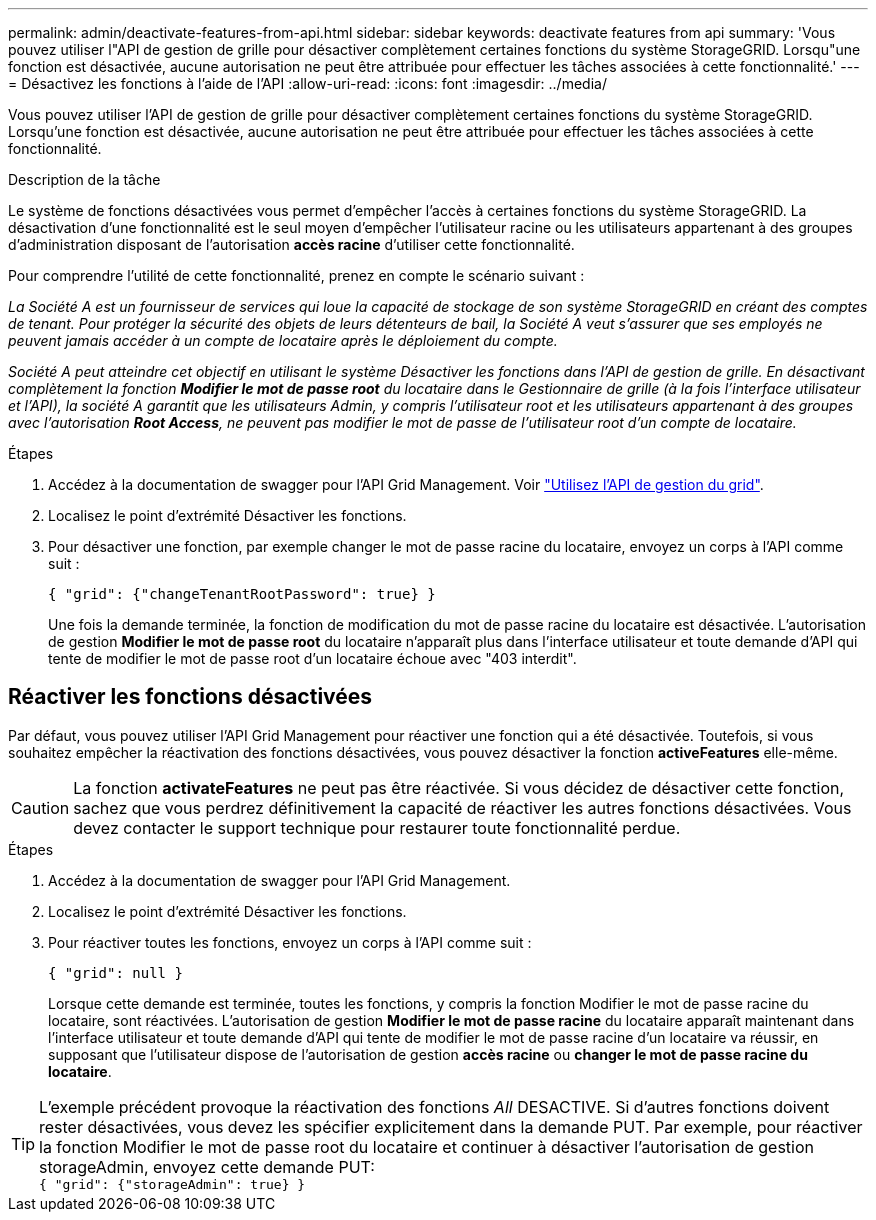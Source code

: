 ---
permalink: admin/deactivate-features-from-api.html 
sidebar: sidebar 
keywords: deactivate features from api 
summary: 'Vous pouvez utiliser l"API de gestion de grille pour désactiver complètement certaines fonctions du système StorageGRID. Lorsqu"une fonction est désactivée, aucune autorisation ne peut être attribuée pour effectuer les tâches associées à cette fonctionnalité.' 
---
= Désactivez les fonctions à l'aide de l'API
:allow-uri-read: 
:icons: font
:imagesdir: ../media/


[role="lead"]
Vous pouvez utiliser l'API de gestion de grille pour désactiver complètement certaines fonctions du système StorageGRID. Lorsqu'une fonction est désactivée, aucune autorisation ne peut être attribuée pour effectuer les tâches associées à cette fonctionnalité.

.Description de la tâche
Le système de fonctions désactivées vous permet d'empêcher l'accès à certaines fonctions du système StorageGRID. La désactivation d'une fonctionnalité est le seul moyen d'empêcher l'utilisateur racine ou les utilisateurs appartenant à des groupes d'administration disposant de l'autorisation *accès racine* d'utiliser cette fonctionnalité.

Pour comprendre l'utilité de cette fonctionnalité, prenez en compte le scénario suivant :

_La Société A est un fournisseur de services qui loue la capacité de stockage de son système StorageGRID en créant des comptes de tenant. Pour protéger la sécurité des objets de leurs détenteurs de bail, la Société A veut s'assurer que ses employés ne peuvent jamais accéder à un compte de locataire après le déploiement du compte._

_Société A peut atteindre cet objectif en utilisant le système Désactiver les fonctions dans l'API de gestion de grille. En désactivant complètement la fonction *Modifier le mot de passe root* du locataire dans le Gestionnaire de grille (à la fois l'interface utilisateur et l'API), la société A garantit que les utilisateurs Admin, y compris l'utilisateur root et les utilisateurs appartenant à des groupes avec l'autorisation *Root Access*, ne peuvent pas modifier le mot de passe de l'utilisateur root d'un compte de locataire._

.Étapes
. Accédez à la documentation de swagger pour l'API Grid Management. Voir link:using-grid-management-api.html["Utilisez l'API de gestion du grid"].
. Localisez le point d'extrémité Désactiver les fonctions.
. Pour désactiver une fonction, par exemple changer le mot de passe racine du locataire, envoyez un corps à l'API comme suit :
+
`{ "grid": {"changeTenantRootPassword": true} }`

+
Une fois la demande terminée, la fonction de modification du mot de passe racine du locataire est désactivée. L'autorisation de gestion *Modifier le mot de passe root* du locataire n'apparaît plus dans l'interface utilisateur et toute demande d'API qui tente de modifier le mot de passe root d'un locataire échoue avec "403 interdit".





== Réactiver les fonctions désactivées

Par défaut, vous pouvez utiliser l'API Grid Management pour réactiver une fonction qui a été désactivée. Toutefois, si vous souhaitez empêcher la réactivation des fonctions désactivées, vous pouvez désactiver la fonction *activeFeatures* elle-même.


CAUTION: La fonction *activateFeatures* ne peut pas être réactivée. Si vous décidez de désactiver cette fonction, sachez que vous perdrez définitivement la capacité de réactiver les autres fonctions désactivées. Vous devez contacter le support technique pour restaurer toute fonctionnalité perdue.

.Étapes
. Accédez à la documentation de swagger pour l'API Grid Management.
. Localisez le point d'extrémité Désactiver les fonctions.
. Pour réactiver toutes les fonctions, envoyez un corps à l'API comme suit :
+
`{ "grid": null }`

+
Lorsque cette demande est terminée, toutes les fonctions, y compris la fonction Modifier le mot de passe racine du locataire, sont réactivées. L'autorisation de gestion *Modifier le mot de passe racine* du locataire apparaît maintenant dans l'interface utilisateur et toute demande d'API qui tente de modifier le mot de passe racine d'un locataire va réussir, en supposant que l'utilisateur dispose de l'autorisation de gestion *accès racine* ou *changer le mot de passe racine du locataire*.




TIP: L'exemple précédent provoque la réactivation des fonctions _All_ DESACTIVE. Si d'autres fonctions doivent rester désactivées, vous devez les spécifier explicitement dans la demande PUT. Par exemple, pour réactiver la fonction Modifier le mot de passe root du locataire et continuer à désactiver l'autorisation de gestion storageAdmin, envoyez cette demande PUT: +
`{ "grid": {"storageAdmin": true} }`
